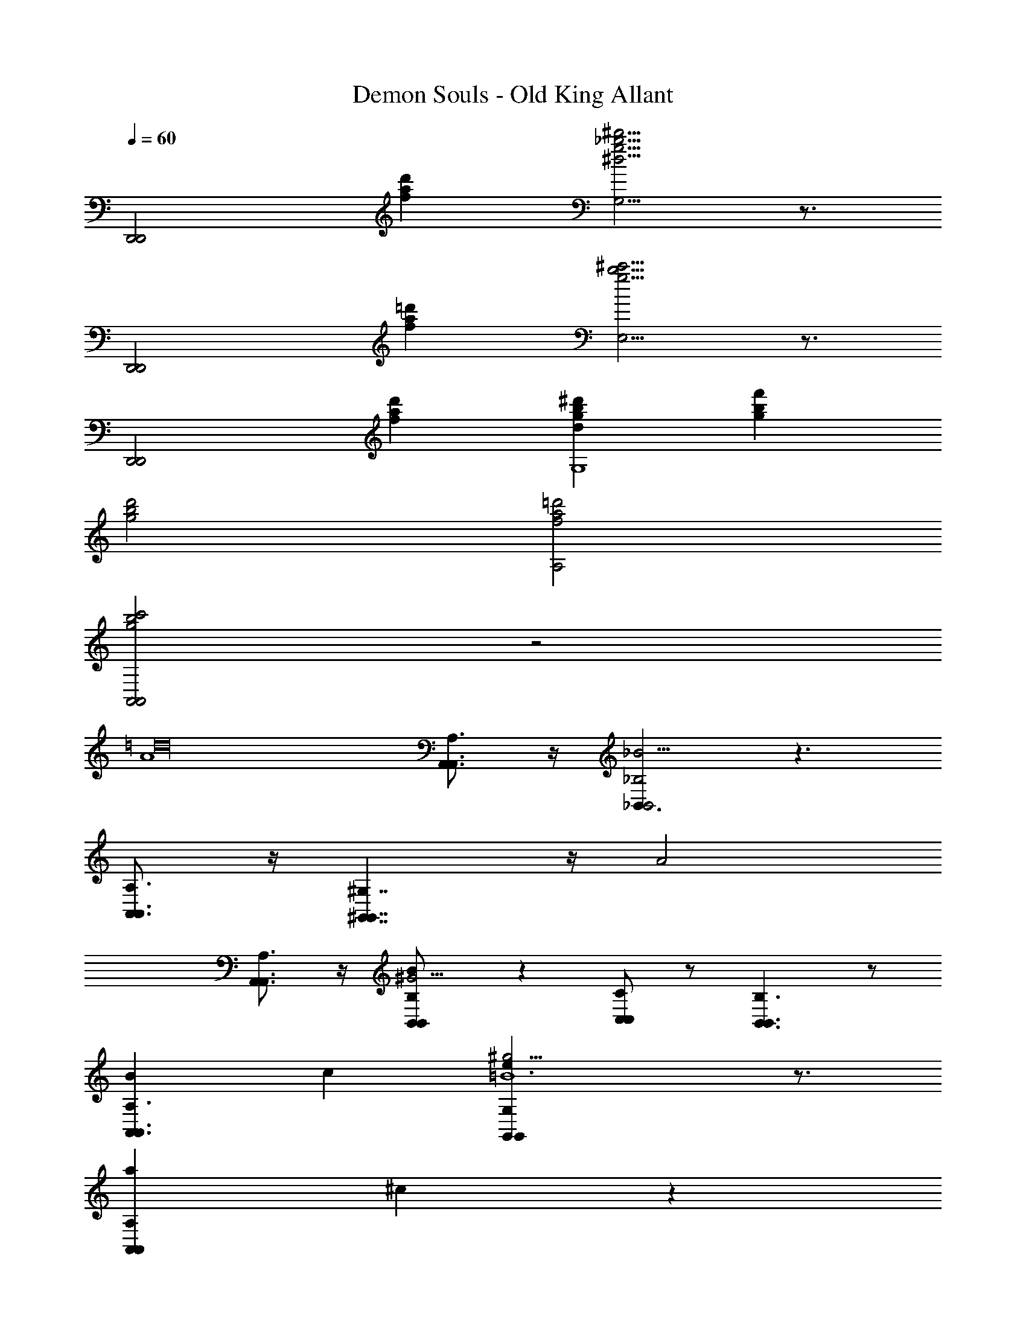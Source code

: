 X: 1
T: Demon Souls - Old King Allant
Z: ABC Generated by Starbound Composer
L: 1/4
Q: 1/4=60
K: C
[zD,,2D,,2] [d'fa] [^d'5/4_b5/4g5/4G,5/4^d5/4] z3/4 
[zD,,2D,,2] [=d'fa] [E,5/4^c'5/4b5/4g5/4] z3/4 
[zD,,2D,,2] [d'fa] [^d'bgdG,4] [gbf'] 
[d'2b2g2] [A,2=d'2f2a2] 
[A,,2b2c'2g2A,,2] z2 
[zA4=d16] [A,,3/4A,,3/4A,3/4] z/4 [_B,,3/B,,2_B,2_B23/4] z3/ 
[A,,3/4A,,3/4A,3/4] z/4 [^G,,7/4G,,7/4^G,7/4] z/4 [zA2] 
[A,,3/4A,,3/4A,3/4] z/4 [B5/14B,,/B,,/B,/^G15/4] z9/14 [C,/C,/C/] z/ [B,,3/B,,3/B,3/] z/ 
[BA,,3/A,,3/A,3/] c [^g13/4G,,47/14G,,47/14G,47/14=B6e137/18] z3/4 
[z2A,,65/18a65/18A,,65/18A,65/18] ^c29/18 z7/18 
[D,/4D,,/4G,/4G/4] [D/4D,/4] [F/4F,/4] [D/4D,/4] [G/4G,/4] [D/4D,/4] [F/4F,/4] [D/4D,/4] [G/4D,,/4D,/4G,/4] [D/4D,/4] [F/4F,/4] [D/4D,/4] [G/4D,,/4D,/4G,/4] [D/4D,/4] [F/4F,/4] [B/14D/4D,/4] z/84 =c7/96 z3/32 
[G/4=B,,/4B,,,/4G,/4B3/] [D/4D,/4] [F/4F,/4] [D/4D,/4] [G/4G,/4] [D/4D,/4] [F/4F,/4] [D/4D,/4] [G/4B,,/4B,,,/4G,/4A] [D/4D,/4] [F/4F,/4] [D/4D,/4] [G/4B,,/4B,,,/4G,/4B] [D/4D,/4] [F/4F,/4] [D/4D,/4] 
[A,/4A/4A,,/4A,,,/4c4] [C/4C,/4] [E,/4E/4] [C,/4C/4] [A,/4A/4] [C,/4C/4] [E,/4E/4] [C,/4C/4] [A,/4A/4A,,,/4A,,/4] [C,/4C/4] [^D,/4^D/4] [C,/4C/4] [A,/4A/4C,/4C,,/4] [C,/4C/4] [D,/4D/4] [C,/4C/4] 
[_B/4B,/4_B,,/4_B,,,/4^c11/4] [^C/4^C,/4] [F,/4F/4] [C,/4C/4] [B/4B,/4] [C,/4C/4] [F/4F,/4] [C/4C,/4] [=B,/4=B/4A,,,/4A,,/4] [=D,/4=D/4] [^F,/4^F/4] [D,/4D/4] [B,/4B/4d3/4] [D/4D,/4] [F/4F,/4] [D/4D,/4] 
[^G,,,/4G,,/4B,/4B/4d] [D,/4D/4] [=F/4=F,/4] [D/4D,/4] [B,/4B/4B] [D,/4D/4] [F/4F,/4] [D/4D,/4] [A,,,/4A,,/4=C/4=c/4d] [E,/4E/4] [A,/4A/4] [E/4E,/4] [c/4C/4=G,,/4=G,,,/4e20/7] [E,/4E/4] [A/4A,/4] [E/4E,/4] 
[^F,/4C/4c/4C/4^F,,,/4^F,,/4c13/7] [E,/4E,/4E/4] [F,/4F,/4^F/4] [E,/4E/4E,/4] [C/4c/4C/4] [E,/4E,/4E/4] [F,/4F/4F,/4] [E,/4E/4E,/4] [B,/4C/4c/4=B,,,/4=B,,/4C/4^dB101/18] [^D,/4^D/4D,/4] [F,/4F/4F,/4] [D,/4D/4D,/4] [B,/4B/4B,/4^f] [D,/4D/4D,/4] [F,/4F/4F,/4] [D,/4D/4D,/4] 
[B,/4E,/4B,/4E,,/4E,/4B/4e65/18] [E,/4E/4E,/4] [=G,/4G,/4=G/4] [E,/4E/4E,/4] [B,/4B/4B,/4] [E,/4E,/4E/4] [G,/4G,/4G/4] [B,/4B/4B,/4] [G,/4E/4G,,/4G,/4e/4E/4] [G,/4G,/4G/4] [B,/4B/4B,/4] [G,/4G,/4G/4] [=D/4=d/4D/4] [G,/4G,/4G/4] [B,/4B,/4B/4] [G,/4G,/4G/4] 
[^c/4c'/4A,,4A,,4A,4] [_B/4b/4] [G/4=g/4] [E/4e/4] [^C/4c/4] [_B,/4B/4] [G,5/32G5/32] z/96 [E,13/84E13/84] z/84 [G/6G,/6] [B,5/32B5/32] z/96 [c13/84C13/84] z/84 [E/6e/6] [g5/32G5/32] z/96 [B13/84b13/84] z/84 [c'/6c/6] [e5/32e'5/32] z/96 [g'13/84g13/84] z/84 [b/6_b'/6] z/ 
[zD,,2D,,2] [d'=fa] [^d'5/4b5/4g5/4G,5/4^d5/4] z3/4 
[zD,,2D,,2] [=d'fa] [E,5/4c'5/4b5/4g5/4] z3/4 
[zD,,2D,,2] [d'fa] [^d'bgdG,4] [gbf'] 
[d'2b2g2] [A,2=d'2f2a2] 
[A,,2b2c'2g2A,,2A,2] z2 
[zA4=d16] [A,,3/4A,,3/4A,3/4] z/4 [_B,,3/B,,2B,2B23/4] z3/ 
[A,,3/4A,,3/4A,3/4] z/4 [^G,,7/4G,,7/4^G,7/4] z/4 [zA2] 
[A,,3/4A,,3/4A,3/4] z/4 [B5/14B,,/B,,/B,/^G15/4] z9/14 [=C,/C,/=C/] z/ [B,,3/B,,3/B,3/] z/ 
[BA,,3/A,,3/A,3/] =c [^g13/4G,,47/14G,,47/14G,47/14=B6e137/18] z3/4 
[z2A,,65/18a65/18A,,65/18A,65/18] ^c29/18 z7/18 
[=D,/4D,,/4G,/4G/4] [D/4D,/4] [=F/4=F,/4] [D/4D,/4] [G/4G,/4] [D/4D,/4] [F/4F,/4] [D/4D,/4] [G/4D,,/4D,/4G,/4] [D/4D,/4] [F/4F,/4] [D/4D,/4] [G/4D,,/4D,/4G,/4] [D/4D,/4] [F/4F,/4] [D/4D,/4] 
[G/4=B,,/4B,,,/4G,/4] [D/4D,/4] [F/4F,/4] [D/4D,/4] [G/4G,/4] [D/4D,/4] [F/4F,/4] [D/4D,/4] [G/4B,,/4B,,,/4G,/4] [D/4D,/4] [F/4F,/4] [D/4D,/4] [G/4B,,/4B,,,/4G,/4] [D/4D,/4] [F/4F,/4] [D/4D,/4] 
[A,/4A/4A,,,/4A,,/4] [C/4C,/4] [E,/4E/4] [C,/4C/4] [A,/4A/4] [C,/4C/4] [E,/4E/4] [C,/4C/4] [A,/4A/4A,,,/4A,,/4] [C,/4C/4] [^D,/4^D/4] [C,/4C/4] [A,/4A/4C,/4C,,/4] [C,/4C/4] [D,/4D/4] [C,/4C/4] 
[_B/4B,/4_B,,/4_B,,,/4] [^C/4^C,/4] [F,/4F/4] [C,/4C/4] [B/4B,/4] [C,/4C/4] [F/4F,/4] [C/4C,/4] [=B,/4=B/4A,,,/4A,,/4] [=D,/4=D/4] [^F,/4^F/4] [D,/4D/4] [B,/4B/4] [D/4D,/4] [F/4F,/4] [D/4D,/4] 
[^G,,,/4G,,/4B,/4B/4] [D,/4D/4] [=F/4=F,/4] [D/4D,/4] [B,/4B/4] [D,/4D/4] [F/4F,/4] [D/4D,/4] [A,,,/4A,,/4=c/4=C/4] [E,/4E/4] [A,/4A/4] [E/4E,/4] [c/4C/4=G,,,/4=G,,/4] [E,/4E/4] [A/4A,/4] [E/4E,/4] 
[^F,/4C/4c/4C/4F,,,/4F,,/4] [E,/4E,/4E/4] [F,/4F,/4^F/4] [E,/4E/4E,/4] [C/4c/4C/4] [E,/4E,/4E/4] [F,/4F/4F,/4] [E,/4E/4E,/4] [C/4B,/4c/4=B,,,/4C/4=B,,/4] [^D,/4^D/4D,/4] [F,/4F/4F,/4] [D,/4D/4D,/4] [B,/4B/4B,/4] [D,/4D/4D,/4] [F,/4F/4F,/4] [D,/4D/4D,/4] 
[B,/4E,/4B,/4E,,/4E,/4B/4] [E,/4E/4E,/4] [=G,/4G,/4=G/4] [E,/4E/4E,/4] [B,/4B/4B,/4] [E,/4E,/4E/4] [G,/4G,/4G/4] [B,/4B/4B,/4] [G,/4E/4G,/4E/4e/4G,,/4] [G,/4G,/4G/4] [B,/4B/4B,/4] [G,/4G,/4G/4] [=D/4d/4D/4] [G,/4G,/4G/4] [B,/4B/4B,/4] [G,/4G,/4G/4] 
[^c/4c'/4A,,4A,,4] [_B/4b/4] [G/4=g/4] [E/4e/4] [^C/4c/4] [_B,/4B/4] [G,5/32G5/32] z/96 [E,13/84E13/84] z/84 [G/6G,/6] [B,5/32B5/32] z/96 [c13/84C13/84] z/84 [E/6e/6] [g5/32G5/32] z/96 [B13/84b13/84] z/84 [c'/6c/6] [e5/32e'5/32] z/96 [g'13/84g13/84] z/84 [b/6b'/6] z/ 
[zD,,2D,,2] [d'fa] [^d'5/4b5/4g5/4G,5/4^d5/4] z3/4 
[zD,,2D,,2] [=d'fa] [E,5/4c'5/4b5/4g5/4] z3/4 
[zD,,2D,,2] [d'fa] [^d'bgdG,4] [gbf'] 
[d'2b2g2] [A,2=d'2f2a2] 
[A,,2b2c'2g2A,,2] 
